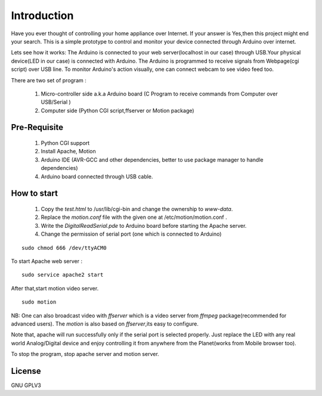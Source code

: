 Introduction
============
Have you ever thought of controlling your home appliance over Internet. If your answer is Yes,then this project might end your search. This is a simple
prototype to control and monitor your device connected through Arduino over internet.

Lets see how it works:
The Arduino is connected to your web server(localhost in our case) through USB.Your physical device(LED in our case) is connected with Arduino. The Arduino is
programmed to receive signals from Webpage(cgi script) over USB line. To monitor Arduino's action visually, one can connect webcam to see video feed too.

There are two set of program :

 #. Micro-controller side a.k.a Arduino board (C Program to receive commands from Computer over USB/Serial )

 #. Computer side (Python CGI script,ffserver or Motion package)


Pre-Requisite
-------------

 #. Python CGI support

 #. Install Apache, Motion

 #. Arduino IDE (AVR-GCC and other dependencies, better to use package manager to handle dependencies)

 #. Arduino board connected through USB cable.


How to start
------------

 #. Copy the *test.html* to /usr/lib/cgi-bin and change the ownership to *www-data*.

 #. Replace the *motion.conf* file with the given one at /etc/motion/motion.conf .

 #. Write the *DigitalReadSerial.pde* to Arduino board before starting the Apache server.

 #. Change the permission of serial port (one which is connected to Arduino)

:: 
 
    sudo chmod 666 /dev/ttyACM0


To start Apache web server :

::

    sudo service apache2 start


After that,start motion video server.
 
::

    sudo motion


NB: One can also broadcast video with *ffserver* which is a video server
from *ffmpeg* package(recommended for advanced users). The *motion* is also
based on *ffserver*,its easy to configure.

Note that, apache will run successfully only if the serial port is selected properly.
Just replace the LED with any real world Analog/Digital device and enjoy
controlling it from anywhere from the Planet(works from Mobile browser too).

To stop the program, stop apache server and motion server.

License
-------
GNU GPLV3

